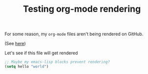 #+TITLE: Testing org-mode rendering
#+OPTIONS: toc:1 h:4

For some reason, my ~org-mode~ files aren't being rendered on GitHub.

(See [[https://github.com/mm--/dot-emacs/blob/master/jmm-emacs.org][here]])

Let's see if this file will get rendered

#+BEGIN_SRC emacs-lisp
;; Maybe my emacs-lisp blocks prevent rendering?
(setq hello "world")
#+END_SRC

